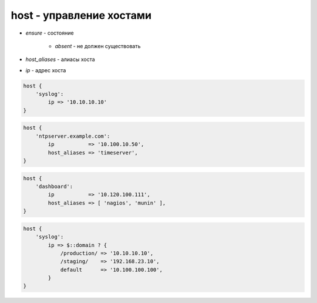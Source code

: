 host - управление хостами
=========================

* `ensure` - состояние

    * `absent` - не должен существовать

* `host_aliases` - алиасы хоста

* `ip` - адрес хоста


.. code-block:: puppet

    host {
        'syslog':
            ip => '10.10.10.10'
    }


.. code-block:: puppet

    host { 
        'ntpserver.example.com':
            ip           => '10.100.10.50',
            host_aliases => 'timeserver',
    }


.. code-block:: puppet

    host { 
        'dashboard':
            ip           => '10.120.100.111',
            host_aliases => [ 'nagios', 'munin' ],
    }


.. code-block:: puppet

    host { 
        'syslog':
            ip => $::domain ? {
                /production/ => '10.10.10.10',
                /staging/    => '192.168.23.10',
                default      => '10.100.100.100',
            }
    }